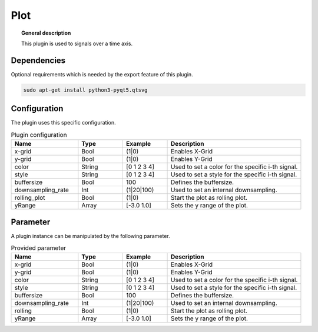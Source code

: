
Plot
====


.. topic:: General description

    This plugin is used to signals over a time axis.

.. figure:: _static/Plot.png
    :alt: Picture of the plugin Plot

Dependencies
------------

Optional requirements which is needed by the export feature of this plugin.

.. code:: bash

    sudo apt-get install python3-pyqt5.qtsvg

Configuration
-------------

The plugin uses this specific configuration.

.. list-table:: Plugin configuration
    :widths: 15 10 10 30
    :header-rows: 1

    * - Name
      - Type
      - Example
      - Description
    * - x-grid
      - Bool
      - (1|0)
      - Enables X-Grid
    * - y-grid
      - Bool
      - (1|0)
      - Enables Y-Grid
    * - color
      - String
      - [0 1 2 3 4]
      - Used to set a color for the specific i-th signal.
    * - style
      - String
      - [0 1 2 3 4]
      - Used to set a style for the specific i-th signal.
    * - buffersize
      - Bool
      - 100
      - Defines the buffersize.
    * - downsampling_rate
      - Int
      - (1|20|100)
      - Used to set an internal downsampling.
    * - rolling_plot
      - Bool
      - (1|0)
      - Start the plot as rolling plot.
    * - yRange
      - Array
      - [-3.0 1.0]
      - Sets the y range of the plot.

Parameter
---------
A plugin instance can be manipulated by the following parameter.

.. list-table:: Provided parameter
    :widths: 15 10 10 30
    :header-rows: 1

    * - Name
      - Type
      - Example
      - Description
    * - x-grid
      - Bool
      - (1|0)
      - Enables X-Grid
    * - y-grid
      - Bool
      - (1|0)
      - Enables Y-Grid
    * - color
      - String
      - [0 1 2 3 4]
      - Used to set a color for the specific i-th signal.
    * - style
      - String
      - [0 1 2 3 4]
      - Used to set a style for the specific i-th signal.
    * - buffersize
      - Bool
      - 100
      - Defines the buffersize.
    * - downsampling_rate
      - Int
      - (1|20|100)
      - Used to set an internal downsampling.
    * - rolling
      - Bool
      - (1|0)
      - Start the plot as rolling plot.
    * - yRange
      - Array
      - [-3.0 1.0]
      - Sets the y range of the plot.